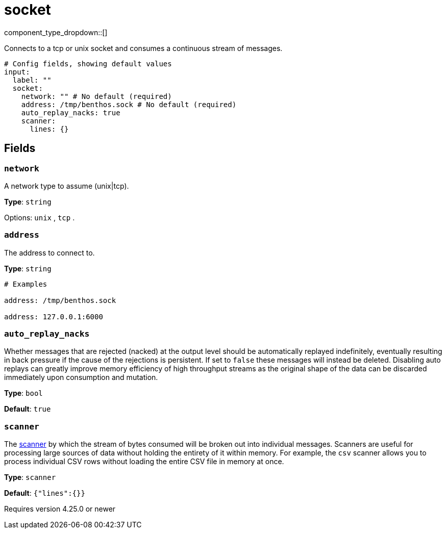 = socket
// tag::single-source[]
:type: input
:status: stable
:categories: ["Network"]

// © 2024 Redpanda Data Inc.


component_type_dropdown::[]


Connects to a tcp or unix socket and consumes a continuous stream of messages.

```yml
# Config fields, showing default values
input:
  label: ""
  socket:
    network: "" # No default (required)
    address: /tmp/benthos.sock # No default (required)
    auto_replay_nacks: true
    scanner:
      lines: {}
```

== Fields

=== `network`

A network type to assume (unix|tcp).


*Type*: `string`


Options:
`unix`
, `tcp`
.

=== `address`

The address to connect to.


*Type*: `string`


```yml
# Examples

address: /tmp/benthos.sock

address: 127.0.0.1:6000
```

=== `auto_replay_nacks`

Whether messages that are rejected (nacked) at the output level should be automatically replayed indefinitely, eventually resulting in back pressure if the cause of the rejections is persistent. If set to `false` these messages will instead be deleted. Disabling auto replays can greatly improve memory efficiency of high throughput streams as the original shape of the data can be discarded immediately upon consumption and mutation.


*Type*: `bool`

*Default*: `true`

=== `scanner`

The xref:components:scanners/about.adoc[scanner] by which the stream of bytes consumed will be broken out into individual messages. Scanners are useful for processing large sources of data without holding the entirety of it within memory. For example, the `csv` scanner allows you to process individual CSV rows without loading the entire CSV file in memory at once.


*Type*: `scanner`

*Default*: `{"lines":{}}`

ifndef::env-cloud[]
Requires version 4.25.0 or newer
endif::[]

// end::single-source[]